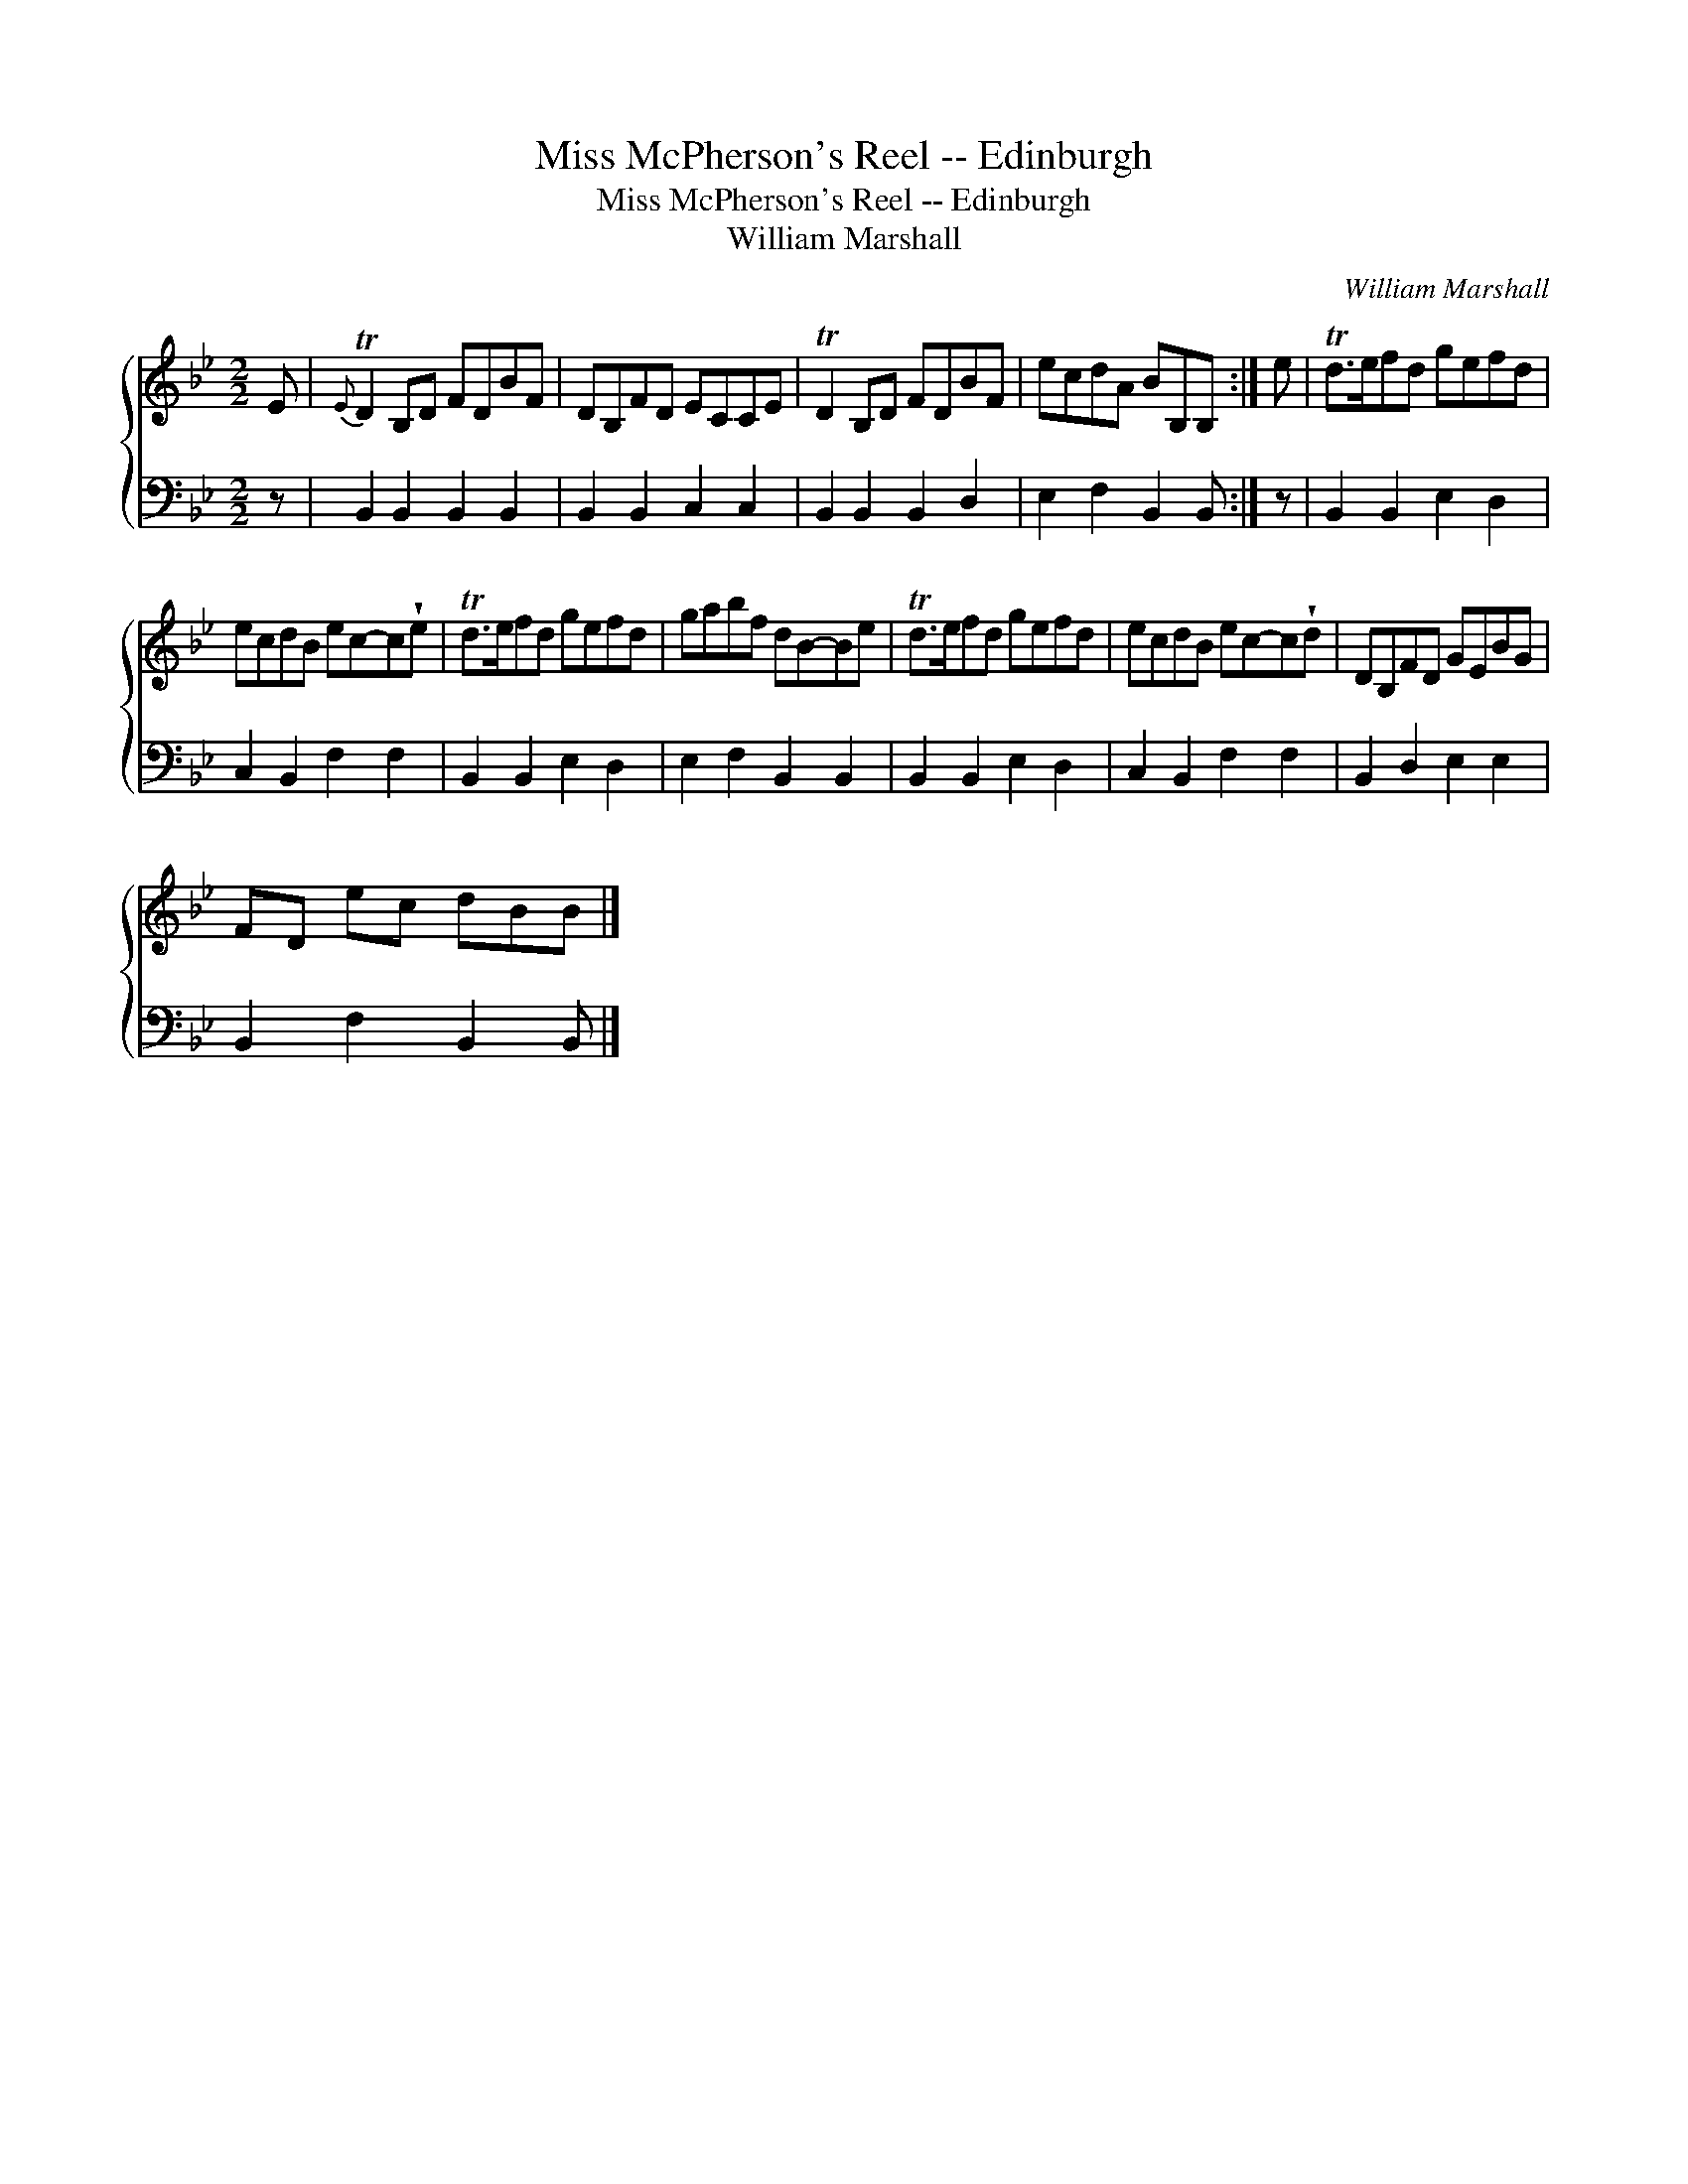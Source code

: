 X:1
T:Miss McPherson's Reel -- Edinburgh
T:Miss McPherson's Reel -- Edinburgh
T:William Marshall
C:William Marshall
%%score { 1 2 }
L:1/8
M:2/2
K:Bb
V:1 treble 
V:2 bass 
V:1
 E |{E} TD2 B,D FDBF | DB,FD ECCE | TD2 B,D FDBF | ecdA BB,B, :| e | Td>efd gefd | %7
 ecdB ec-c!wedge!e | Td>efd gefd | gabf dB-Be | Td>efd gefd | ecdB ec-c!wedge!d | DB,FD GEBG | %13
 FD ec dBB |] %14
V:2
 z | B,,2 B,,2 B,,2 B,,2 | B,,2 B,,2 C,2 C,2 | B,,2 B,,2 B,,2 D,2 | E,2 F,2 B,,2 B,, :| z | %6
 B,,2 B,,2 E,2 D,2 | C,2 B,,2 F,2 F,2 | B,,2 B,,2 E,2 D,2 | E,2 F,2 B,,2 B,,2 | B,,2 B,,2 E,2 D,2 | %11
 C,2 B,,2 F,2 F,2 | B,,2 D,2 E,2 E,2 | B,,2 F,2 B,,2 B,, |] %14

